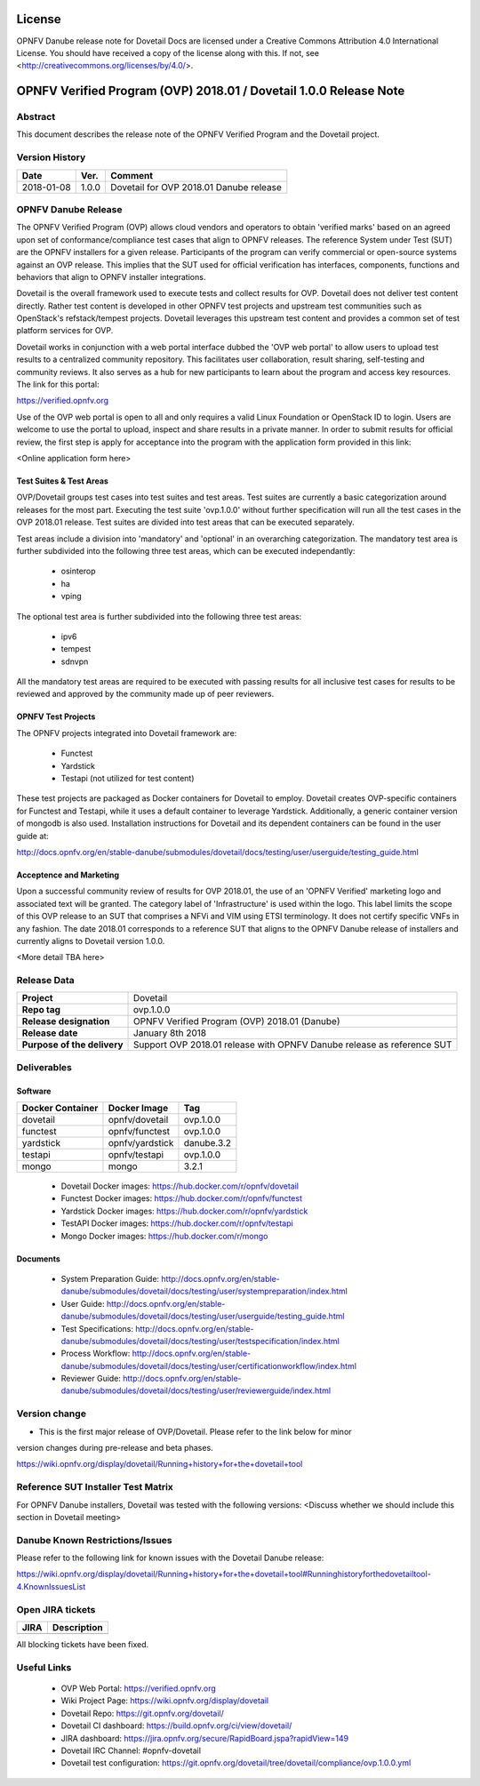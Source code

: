 .. This work is licensed under a Creative Commons Attribution 4.0 International License.
.. SPDX-License-Identifier: CC-BY-4.0

=======
License
=======

OPNFV Danube release note for Dovetail Docs
are licensed under a Creative Commons Attribution 4.0 International License.
You should have received a copy of the license along with this.
If not, see <http://creativecommons.org/licenses/by/4.0/>.

==================================================================
OPNFV Verified Program (OVP) 2018.01 / Dovetail 1.0.0 Release Note
==================================================================

Abstract
========

This document describes the release note of the OPNFV Verified Program and the Dovetail project.


Version History
===============

+------------+----------+--------------------------+
| **Date**   | **Ver.** | **Comment**              |
|            |          |                          |
+------------+----------+--------------------------+
| 2018-01-08 | 1.0.0    | Dovetail for OVP 2018.01 |
|            |          | Danube release           |
+------------+----------+--------------------------+

OPNFV Danube Release
====================

The OPNFV Verified Program (OVP) allows cloud vendors and operators to obtain 'verified
marks' based on an agreed upon set of conformance/compliance test cases that align to OPNFV
releases. The reference System under Test (SUT) are the OPNFV installers for a given release.
Participants of the program can verify commercial or open-source systems against an OVP
release. This implies that the SUT used for official verification has interfaces, components,
functions and behaviors that align to OPNFV installer integrations.

Dovetail is the overall framework used to execute tests and collect results for OVP. Dovetail does
not deliver test content directly. Rather test content is developed in other OPNFV test projects
and upstream test communities such as OpenStack's refstack/tempest projects. Dovetail leverages
this upstream test content and provides a common set of test platform services for OVP.

Dovetail works in conjunction with a web portal interface dubbed the 'OVP web portal' to allow
users to upload test results to a centralized community repository. This facilitates user
collaboration, result sharing, self-testing and community reviews. It also serves as a hub for
new participants to learn about the program and access key resources. The link for this portal:

https://verified.opnfv.org

Use of the OVP web portal is open to all and only requires a valid Linux Foundation or OpenStack
ID to login. Users are welcome to use the portal to upload, inspect and share results in a private
manner. In order to submit results for official review, the first step is apply for acceptance
into the program with the application form provided in this link:

<Online application form here>

Test Suites & Test Areas
------------------------

OVP/Dovetail groups test cases into test suites and test areas. Test suites are currently a basic
categorization around releases for the most part. Executing the test suite 'ovp.1.0.0' without
further specification will run all the test cases in the OVP 2018.01 release. Test suites are
divided into test areas that can be executed separately.

Test areas include a division into 'mandatory' and 'optional' in an overarching categorization.
The mandatory test area is further subdivided into the following three test areas, which can
be executed independantly:

 * osinterop
 * ha
 * vping

The optional test area is further subdivided into the following three test areas:
 
 * ipv6
 * tempest
 * sdnvpn

All the mandatory test areas are required to be executed with passing results for all inclusive
test cases for results to be reviewed and approved by the community made up of peer reviewers. 

OPNFV Test Projects
-------------------

The OPNFV projects integrated into Dovetail framework are:

 * Functest
 * Yardstick
 * Testapi (not utilized for test content)

These test projects are packaged as Docker containers for Dovetail to employ. Dovetail creates
OVP-specific containers for Functest and Testapi, while it uses a default container to 
leverage Yardstick. Additionally, a generic container version of mongodb is also used.
Installation instructions for Dovetail and its dependent containers can be found in the user
guide at:

http://docs.opnfv.org/en/stable-danube/submodules/dovetail/docs/testing/user/userguide/testing_guide.html

Acceptence and Marketing
------------------------

Upon a successful community review of results for OVP 2018.01, the use of an 'OPNFV Verified'
marketing logo and associated text will be granted. The category label of 'Infrastructure' is
used within the logo. This label limits the scope of this OVP release to an SUT that
comprises a NFVi and VIM using ETSI terminology. It does not certify specific VNFs in any fashion.
The date 2018.01 corresponds to a reference SUT that aligns to the OPNFV Danube release of
installers and currently aligns to Dovetail version 1.0.0. 

<More detail TBA here>

Release Data
============

+--------------------------------------+---------------------------------------+
| **Project**                          | Dovetail                              |
|                                      |                                       |
+--------------------------------------+---------------------------------------+
| **Repo tag**                         | ovp.1.0.0                             |
|                                      |                                       |
+--------------------------------------+---------------------------------------+
| **Release designation**              | OPNFV Verified Program (OVP)          |
|                                      | 2018.01 (Danube)                      |
+--------------------------------------+---------------------------------------+
| **Release date**                     | January 8th 2018                      |
|                                      |                                       |
+--------------------------------------+---------------------------------------+
| **Purpose of the delivery**          | Support OVP 2018.01 release with      |
|                                      | OPNFV Danube release as reference SUT |
+--------------------------------------+---------------------------------------+

Deliverables
============

Software
--------

+-----------------+----------------------+-------------+
|  Docker         | Docker Image         | Tag         |  
|  Container      |                      |             |        
+=================+======================+=============+
| dovetail        |  opnfv/dovetail      |  ovp.1.0.0  | 
+-----------------+----------------------+-------------+
| functest        |  opnfv/functest      |  ovp.1.0.0  | 
+-----------------+----------------------+-------------+
| yardstick       |  opnfv/yardstick     |  danube.3.2 | 
+-----------------+----------------------+-------------+
| testapi         |  opnfv/testapi       |  ovp.1.0.0  | 
+-----------------+----------------------+-------------+
| mongo           |  mongo               |  3.2.1      |
+-----------------+----------------------+-------------+


 - Dovetail Docker images: https://hub.docker.com/r/opnfv/dovetail

 - Functest Docker images: https://hub.docker.com/r/opnfv/functest

 - Yardstick Docker images: https://hub.docker.com/r/opnfv/yardstick

 - TestAPI Docker images: https://hub.docker.com/r/opnfv/testapi 

 - Mongo Docker images: https://hub.docker.com/r/mongo 


Documents
---------

 - System Preparation Guide: http://docs.opnfv.org/en/stable-danube/submodules/dovetail/docs/testing/user/systempreparation/index.html

 - User Guide: http://docs.opnfv.org/en/stable-danube/submodules/dovetail/docs/testing/user/userguide/testing_guide.html

 - Test Specifications: http://docs.opnfv.org/en/stable-danube/submodules/dovetail/docs/testing/user/testspecification/index.html
 
 - Process Workflow: http://docs.opnfv.org/en/stable-danube/submodules/dovetail/docs/testing/user/certificationworkflow/index.html

 - Reviewer Guide: http://docs.opnfv.org/en/stable-danube/submodules/dovetail/docs/testing/user/reviewerguide/index.html



Version change
==============


- This is the first major release of OVP/Dovetail. Please refer to the link below for minor
version changes during pre-release and beta phases.

https://wiki.opnfv.org/display/dovetail/Running+history+for+the+dovetail+tool

Reference SUT Installer Test Matrix
===================================

For OPNFV Danube installers, Dovetail was tested with the following versions:
<Discuss whether we should include this section in Dovetail meeting>

Danube Known Restrictions/Issues
==================================

Please refer to the following link for known issues with the Dovetail Danube release:

https://wiki.opnfv.org/display/dovetail/Running+history+for+the+dovetail+tool#Runninghistoryforthedovetailtool-4.KnownIssuesList

Open JIRA tickets
=================

+------------------+-----------------------------------------------+
|   JIRA           |         Description                           |
+==================+===============================================+
|                  |                                               |
|                  |                                               |
+------------------+-----------------------------------------------+

All blocking tickets have been fixed.


Useful Links
============
 
 - OVP Web Portal: https://verified.opnfv.org
	
 - Wiki Project Page: https://wiki.opnfv.org/display/dovetail

 - Dovetail Repo: https://git.opnfv.org/dovetail/

 - Dovetail CI dashboard: https://build.opnfv.org/ci/view/dovetail/

 - JIRA dashboard: https://jira.opnfv.org/secure/RapidBoard.jspa?rapidView=149

 - Dovetail IRC Channel: #opnfv-dovetail

 - Dovetail test configuration: https://git.opnfv.org/dovetail/tree/dovetail/compliance/ovp.1.0.0.yml
